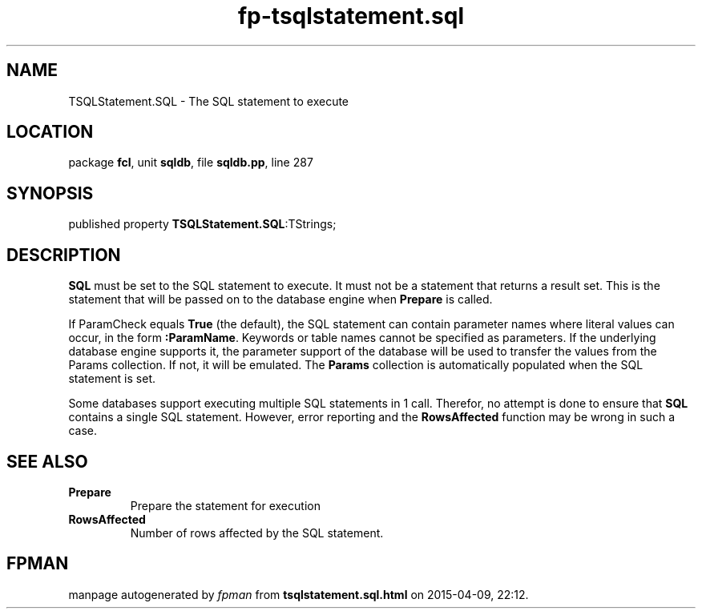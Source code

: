 .\" file autogenerated by fpman
.TH "fp-tsqlstatement.sql" 3 "2014-03-14" "fpman" "Free Pascal Programmer's Manual"
.SH NAME
TSQLStatement.SQL - The SQL statement to execute
.SH LOCATION
package \fBfcl\fR, unit \fBsqldb\fR, file \fBsqldb.pp\fR, line 287
.SH SYNOPSIS
published property  \fBTSQLStatement.SQL\fR:TStrings;
.SH DESCRIPTION
\fBSQL\fR must be set to the SQL statement to execute. It must not be a statement that returns a result set. This is the statement that will be passed on to the database engine when \fBPrepare\fR is called.

If ParamCheck equals \fBTrue\fR (the default), the SQL statement can contain parameter names where literal values can occur, in the form \fB:ParamName\fR. Keywords or table names cannot be specified as parameters. If the underlying database engine supports it, the parameter support of the database will be used to transfer the values from the Params collection. If not, it will be emulated. The \fBParams\fR collection is automatically populated when the SQL statement is set.

Some databases support executing multiple SQL statements in 1 call. Therefor, no attempt is done to ensure that \fBSQL\fR contains a single SQL statement. However, error reporting and the \fBRowsAffected\fR function may be wrong in such a case.


.SH SEE ALSO
.TP
.B Prepare
Prepare the statement for execution
.TP
.B RowsAffected
Number of rows affected by the SQL statement.

.SH FPMAN
manpage autogenerated by \fIfpman\fR from \fBtsqlstatement.sql.html\fR on 2015-04-09, 22:12.

